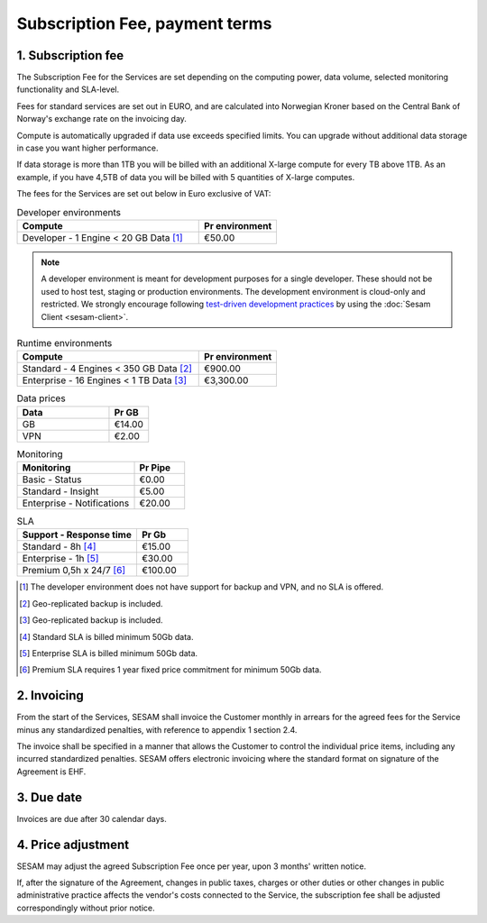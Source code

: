 ===============================
Subscription Fee, payment terms
===============================

1. Subscription fee
===================

The Subscription Fee for the Services are set
depending on the computing power, data volume, selected monitoring
functionality and SLA-level.

Fees for standard services are set out in EURO, and are calculated into
Norwegian Kroner based on the Central Bank of Norway's exchange rate on
the invoicing day.

Compute is automatically upgraded if data use exceeds specified limits. You
can upgrade without additional data storage in case you want higher performance.

If data storage is more than 1TB you will be billed with an additional X-large
compute for every TB above 1TB. As an example, if you have 4,5TB of data you
will be billed with 5 quantities of X-large computes.

The fees for the Services are set out below in Euro exclusive of VAT:

.. list-table:: Developer environments
   :widths: 70 30
   :header-rows: 1

   * - Compute
     - Pr environment
   * - Developer - 1 Engine < 20 GB Data [#]_
     - €50.00

.. NOTE::

   A developer environment is meant for development purposes for a single developer. These should not be used to host test, staging or production environments. The development environment is cloud-only and restricted. We strongly encourage following `test-driven development practices <https://en.wikipedia.org/wiki/Test-driven_development>`_ by using the :doc:`Sesam Client <sesam-client>`.

.. list-table:: Runtime environments
   :widths: 70 30
   :header-rows: 1

   * - Compute
     - Pr environment
   * - Standard - 4 Engines < 350 GB Data  [#]_
     - €900.00
   * - Enterprise - 16 Engines < 1 TB Data [#]_
     - €3,300.00

.. list-table:: Data prices
   :widths: 70 30
   :header-rows: 1

   * - Data
     - Pr GB
   * - GB
     - €14.00
   * - VPN
     - €2.00

.. list-table:: Monitoring
   :widths: 70 30
   :header-rows: 1

   * - Monitoring
     - Pr Pipe
   * - Basic - Status
     - €0.00
   * - Standard - Insight
     - €5.00
   * - Enterprise - Notifications
     - €20.00

.. list-table:: SLA
   :widths: 70 30
   :header-rows: 1

   * - Support - Response time
     - Pr Gb
   * - Standard - 8h [#]_
     - €15.00
   * - Enterprise - 1h [#]_
     - €30.00
   * - Premium 0,5h x 24/7 [#]_
     - €100.00

.. [#] The developer environment does not have support for backup and VPN, and no SLA is offered.
.. [#] Geo-replicated backup is included.
.. [#] Geo-replicated backup is included.
.. [#] Standard SLA is billed minimum 50Gb data.
.. [#] Enterprise SLA is billed minimum 50Gb data.
.. [#] Premium SLA requires 1 year fixed price commitment for minimum 50Gb data.

2. Invoicing
============

From the start of the Services, SESAM shall invoice the Customer monthly
in arrears for the agreed fees for the Service minus any standardized
penalties, with reference to appendix 1 section 2.4.

The invoice shall be specified in a manner that allows the Customer to
control the individual price items, including any incurred standardized
penalties. SESAM offers electronic invoicing where the standard format
on signature of the Agreement is EHF.

3. Due date
===========

Invoices are due after 30 calendar days.

4. Price adjustment
===================

SESAM may adjust the agreed Subscription Fee once
per year, upon 3 months' written notice.

If, after the signature of the Agreement, changes in public taxes,
charges or other duties or other changes in public administrative
practice affects the vendor's costs connected to the Service, the
subscription fee shall be adjusted correspondingly without prior notice.
